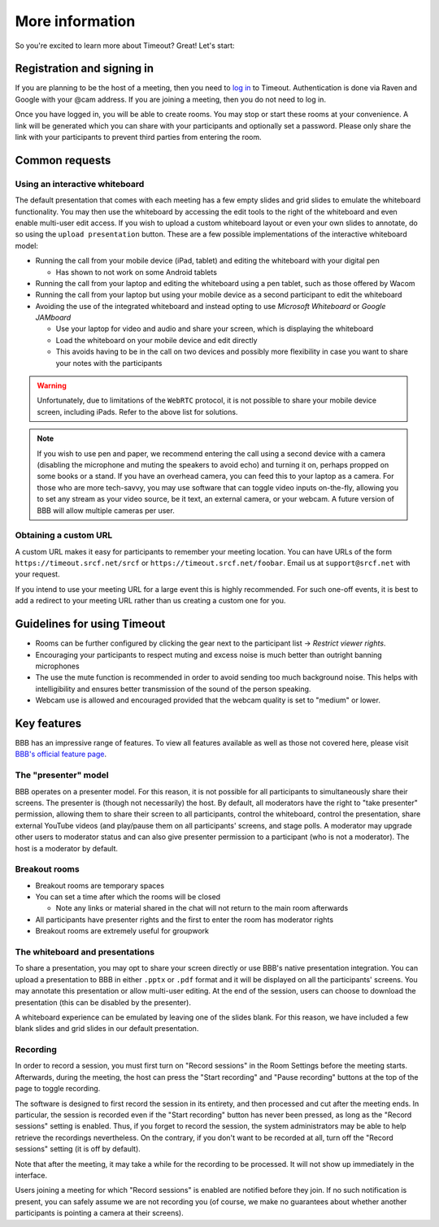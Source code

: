 .. _more-help:

More information
----------------

So you're excited to learn more about Timeout? Great! Let's start:

Registration and signing in
~~~~~~~~~~~~~~~~~~~~~~~~~~~

If you are planning to be the host of a meeting, then you need to `log in <https://timeout.srcf.net>`__ to Timeout. Authentication is done via Raven and Google with your @cam address. If you are joining a meeting, then you do not need to log in.

Once you have logged in, you will be able to create rooms. You may stop or start these rooms at your convenience. A link will be generated which you can share with your participants and optionally set a password. Please only share the link with your participants to prevent third parties from entering the room. 

Common requests
~~~~~~~~~~~~~~~

Using an interactive whiteboard
^^^^^^^^^^^^^^^^^^^^^^^^^^^^^^^^

The default presentation that comes with each meeting has a few empty slides and grid slides to emulate the whiteboard functionality. You may then use the whiteboard by accessing the edit tools to the right of the whiteboard and even enable multi-user edit access. If you wish to upload a custom whiteboard layout or even your own slides to annotate, do so using the ``upload presentation`` button. These are a few possible implementations of the interactive whiteboard model:

* Running the call from your mobile device (iPad, tablet) and editing the whiteboard with your digital pen

  * Has shown to not work on some Android tablets

* Running the call from your laptop and editing the whiteboard using a pen tablet, such as those offered by Wacom

* Running the call from your laptop but using your mobile device as a second participant to edit the whiteboard

* Avoiding the use of the integrated whiteboard and instead opting to use *Microsoft Whiteboard* or *Google JAMboard*

  * Use your laptop for video and audio and share your screen, which is displaying the whiteboard

  * Load the whiteboard on your mobile device and edit directly

  * This avoids having to be in the call on two devices and possibly more flexibility in case you want to share your notes with the participants

.. warning::

   Unfortunately, due to limitations of the ``WebRTC`` protocol, it is not possible to share your mobile device screen, including iPads. Refer to the above list for solutions.

.. note::

   If you wish to use pen and paper, we recommend entering the call using a second device with a camera (disabling the microphone and muting the speakers to avoid echo) and turning it on, perhaps propped on some books or a stand. If you have an overhead camera, you can feed this to your laptop as a camera. For those who are more tech-savvy, you may use software that can toggle video inputs on-the-fly, allowing you to set any stream as your video source, be it text, an external camera, or your webcam. A future version of BBB will allow multiple cameras per user.

Obtaining a custom URL
^^^^^^^^^^^^^^^^^^^^^^

A custom URL makes it easy for participants to remember your meeting location. You can have URLs of the form ``https://timeout.srcf.net/srcf`` or ``https://timeout.srcf.net/foobar``. Email us at ``support@srcf.net`` with your request.

If you intend to use your meeting URL for a large event this is highly recommended. For such one-off events, it is best to add a redirect to your meeting URL rather than us creating a custom one for you.

Guidelines for using Timeout
~~~~~~~~~~~~~~~~~~~~~~~~~~~~

* Rooms can be further configured by clicking the gear next to the participant list → *Restrict viewer rights*.
* Encouraging your participants to respect muting and excess noise is much better than outright banning microphones
* The use the mute function is recommended in order to avoid sending too much background noise. This helps with intelligibility and ensures better transmission of the sound of the person speaking.
* Webcam use is allowed and encouraged provided that the webcam quality is set to "medium" or lower.

Key features
~~~~~~~~~~~~

BBB has an impressive range of features. To view all features available as well as those not covered here, please visit `BBB's official feature page <https://bigbluebutton.org/teachers/>`__.

The "presenter" model
^^^^^^^^^^^^^^^^^^^^^

BBB operates on a presenter model. For this reason, it is not possible for all participants to simultaneously share their screens. The presenter is (though not necessarily) the host. By default, all moderators have the right to "take presenter" permission, allowing them to share their screen to all participants, control the whiteboard, control the presentation, share external YouTube videos (and play/pause them on all participants' screens, and stage polls. A moderator may upgrade other users to moderator status and can also give presenter permission to a participant (who is not a moderator). The host is a moderator by default.

Breakout rooms
^^^^^^^^^^^^^^

* Breakout rooms are temporary spaces

* You can set a time after which the rooms will be closed

  * Note any links or material shared in the chat will not return to the main room afterwards

* All participants have presenter rights and the first to enter the room has moderator rights

* Breakout rooms are extremely useful for groupwork

The whiteboard and presentations
^^^^^^^^^^^^^^^^^^^^^^^^^^^^^^^^^

To share a presentation, you may opt to share your screen directly or use BBB's native presentation integration. You can upload a presentation to BBB in either ``.pptx`` or ``.pdf`` format and it will be displayed on all the participants' screens. You may annotate this presentation or allow multi-user editing. At the end of the session, users can choose to download the presentation (this can be disabled by the presenter). 

A whiteboard experience can be emulated by leaving one of the slides blank. For this reason, we have included a few blank slides and grid slides in our default presentation.

Recording
^^^^^^^^^
In order to record a session, you must first turn on "Record sessions" in the Room Settings before the meeting starts. Afterwards, during the meeting, the host can press the "Start recording" and "Pause recording" buttons at the top of the page to toggle recording.

The software is designed to first record the session in its entirety, and then processed and cut after the meeting ends. In particular, the session is recorded even if the "Start recording" button has never been pressed, as long as the "Record sessions" setting is enabled. Thus, if you forget to record the session, the system administrators may be able to help retrieve the recordings nevertheless. On the contrary, if you don't want to be recorded at all, turn off the "Record sessions" setting (it is off by default).

Note that after the meeting, it may take a while for the recording to be processed. It will not show up immediately in the interface.

Users joining a meeting for which "Record sessions" is enabled are notified before they join. If no such notification is present, you can safely assume we are not recording you (of course, we make no guarantees about whether another participants is pointing a camera at their screens).
